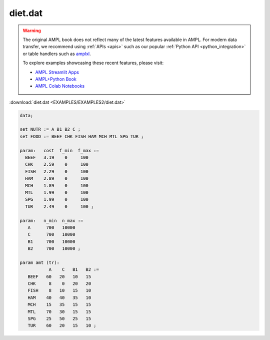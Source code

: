 diet.dat
========


.. warning::
    The original AMPL book does not reflect many of the latest features available in AMPL.
    For modern data transfer, we recommend using :ref:`APIs <apis>` such as our popular :ref:`Python API <python_integration>` or table handlers such as `amplxl <https://plugins.ampl.com/amplxl.html>`_.

    
    To explore examples showcasing these recent features, please visit:

    - `AMPL Streamlit Apps <https://ampl.com/streamlit/>`__
    - `AMPL+Python Book <https://ampl.com/mo-book/>`__
    - `AMPL Colab Notebooks <https://ampl.com/colab/>`__

:download:`diet.dat <EXAMPLES/EXAMPLES2/diet.dat>`

.. code-block:: ampl

    data;
    
    set NUTR := A B1 B2 C ;
    set FOOD := BEEF CHK FISH HAM MCH MTL SPG TUR ;
    
    param:   cost  f_min  f_max :=
      BEEF   3.19    0     100
      CHK    2.59    0     100
      FISH   2.29    0     100
      HAM    2.89    0     100
      MCH    1.89    0     100
      MTL    1.99    0     100
      SPG    1.99    0     100
      TUR    2.49    0     100 ;
    
    param:   n_min  n_max :=
       A      700   10000
       C      700   10000
       B1     700   10000
       B2     700   10000 ;
    
    param amt (tr):
               A    C   B1   B2 :=
       BEEF   60   20   10   15
       CHK     8    0   20   20
       FISH    8   10   15   10
       HAM    40   40   35   10
       MCH    15   35   15   15
       MTL    70   30   15   15
       SPG    25   50   25   15
       TUR    60   20   15   10 ;
